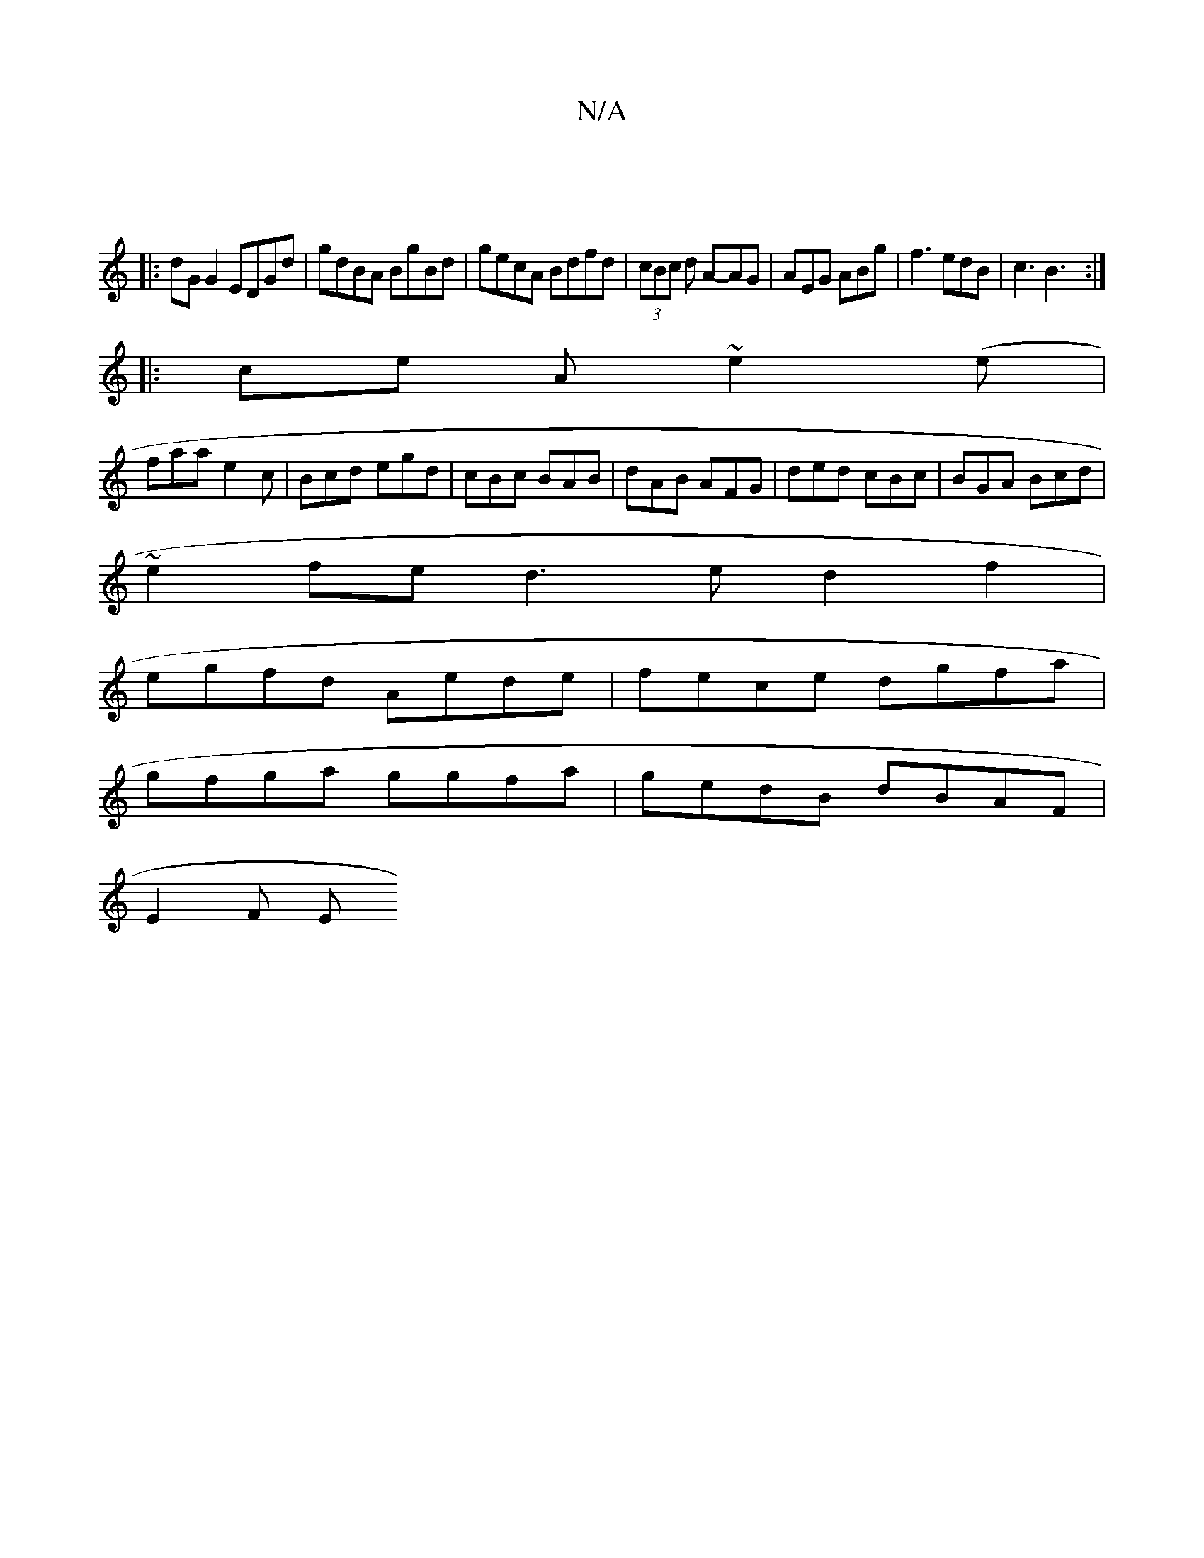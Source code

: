 X:1
T:N/A
M:4/4
R:N/A
K:Cmajor
|
|:dG G2 EDGd|gdBA BgBd|gecA Bdfd|(3cBc d A-AG|AEG ABg|f3 edB|c3 B3:|
|:ce A ~e2 (e |
faa e2c|Bcd egd|cBc BAB|dAB AFG|ded cBc|BGA Bcd|
~e2 fe d3e d2f2|
egfd Aede|fece dgfa|
gfga ggfa|gedB dBAF|
E2F E